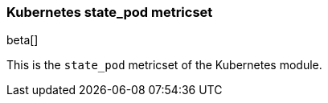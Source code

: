 === Kubernetes state_pod metricset

beta[]

This is the `state_pod` metricset of the Kubernetes module.
